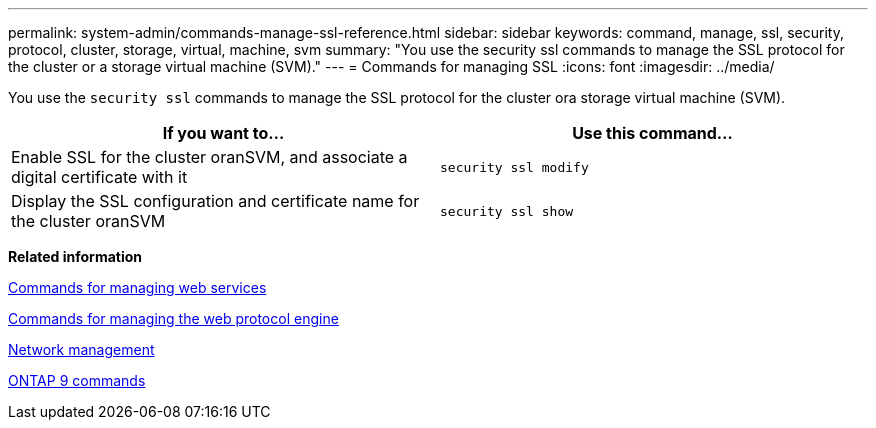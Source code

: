 ---
permalink: system-admin/commands-manage-ssl-reference.html
sidebar: sidebar
keywords: command, manage, ssl, security, protocol, cluster, storage, virtual, machine, svm
summary: "You use the security ssl commands to manage the SSL protocol for the cluster or a storage virtual machine (SVM)."
---
= Commands for managing SSL
:icons: font
:imagesdir: ../media/

[.lead]
You use the `security ssl` commands to manage the SSL protocol for the cluster ora storage virtual machine (SVM).

[options="header"]
|===
| If you want to...| Use this command...
a|
Enable SSL for the cluster oranSVM, and associate a digital certificate with it
a|
`security ssl modify`
a|
Display the SSL configuration and certificate name for the cluster oranSVM
a|
`security ssl show`
|===
*Related information*

xref:commands-manage-web-services-reference.adoc[Commands for managing web services]

xref:commands-manage-web-protocol-engine-reference.adoc[Commands for managing the web protocol engine]

https://docs.netapp.com/us-en/ontap/networking/index.html[Network management]

http://docs.netapp.com/ontap-9/topic/com.netapp.doc.dot-cm-cmpr/GUID-5CB10C70-AC11-41C0-8C16-B4D0DF916E9B.html[ONTAP 9 commands]

